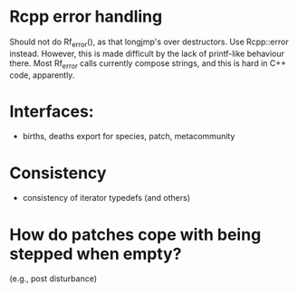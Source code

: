 * Rcpp error handling

Should not do Rf_error(), as that longjmp's over destructors.  Use
Rcpp::error instead.  However, this is made difficult by the lack of
printf-like behaviour there.  Most Rf_error calls currently compose
strings, and this is hard in C++ code, apparently.

* Interfaces:

- births, deaths export for species, patch, metacommunity

* Consistency

- consistency of iterator typedefs (and others)

* How do patches cope with being stepped when empty?
(e.g., post disturbance)

